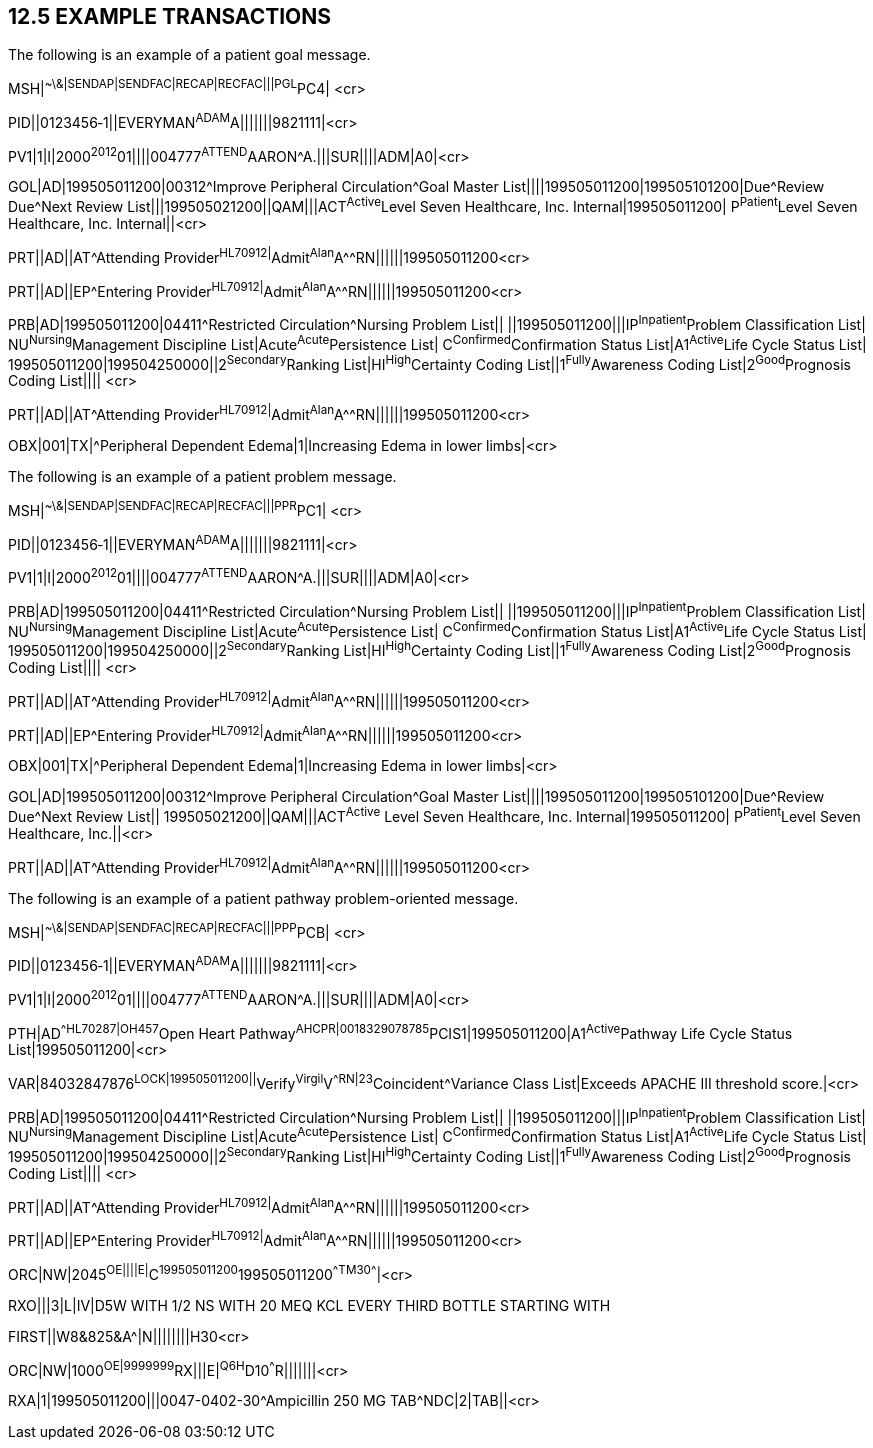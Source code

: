 == 12.5 EXAMPLE TRANSACTIONS

The following is an example of a patient goal message.

MSH|^~\&|SENDAP|SENDFAC|RECAP|RECFAC|||PGL^PC4| <cr>

PID||0123456‑1||EVERYMAN^ADAM^A|||||||9821111|<cr>

PV1|1|I|2000^2012^01||||004777^ATTEND^AARON^A.|||SUR||­||ADM|A0­|<cr>

GOL|AD|199505011200|00312^Improve Peripheral Circulation^Goal Master List||||199505011200|199505101200|Due^Review Due^Next Review List|||199505021200||QAM|||ACT^Active^Level Seven Healthcare, Inc. Internal|199505011200| P^Patient^Level Seven Healthcare, Inc. Internal||<cr>

PRT||AD||AT^Attending Provider^HL70912|^Admit^Alan^A^^RN||||||199505011200<cr>

PRT||AD||EP^Entering Provider^HL70912|^Admit^Alan^A^^RN||||||199505011200<cr>

PRB|AD|199505011200|04411^Restricted Circulation^Nursing Problem List|| ||199505011200|||IP^Inpatient^Problem Classification List| NU^Nursing^Management Discipline List|Acute^Acute^Persistence List| C^Confirmed^Confirmation Status List|A1^Active^Life Cycle Status List| 199505011200|199504250000||2^Secondary^Ranking List|HI^High^Certainty Coding List||1^Fully^Awareness Coding List|2^Good^Prognosis Coding List|||| <cr>

PRT||AD||AT^Attending Provider^HL70912|^Admit^Alan^A^^RN||||||199505011200<cr>

OBX|001|TX|^Peripheral Dependent Edema|1|Increasing Edema in lower limbs|<cr>

The following is an example of a patient problem message.

MSH|^~\&|SENDAP|SENDFAC|RECAP|RECFAC|||PPR^PC1| <cr>

PID||0123456‑1||EVERYMAN^ADAM^A|||||||9821111|<cr>

PV1|1|I|2000^2012^01||||004777^ATTEND^AARON^A.|||SUR||­||ADM|A0­|<cr>

PRB|AD|199505011200|04411^Restricted Circulation^Nursing Problem List|| ||199505011200|||IP^Inpatient^Problem Classification List| NU^Nursing^Management Discipline List|Acute^Acute^Persistence List| C^Confirmed^Confirmation Status List|A1^Active^Life Cycle Status List| 199505011200|199504250000||2^Secondary^Ranking List|HI^High^Certainty Coding List||1^Fully^Awareness Coding List|2^Good^Prognosis Coding List|||| <cr>

PRT||AD||AT^Attending Provider^HL70912|^Admit^Alan^A^^RN||||||199505011200<cr>

PRT||AD||EP^Entering Provider^HL70912|^Admit^Alan^A^^RN||||||199505011200<cr>

OBX|001|TX|^Peripheral Dependent Edema|1|Increasing Edema in lower limbs|<cr>

GOL|AD|199505011200|00312^Improve Peripheral Circulation^Goal Master List||||199505011200|199505101200|Due^Review Due^Next Review List|| 199505021200||QAM|||ACT^Active^ Level Seven Healthcare, Inc. Internal|199505011200| P^Patient^Level Seven Healthcare, Inc.||<cr>

PRT||AD||AT^Attending Provider^HL70912|^Admit^Alan^A^^RN||||||199505011200<cr>

The following is an example of a patient pathway problem-oriented message.

MSH|^~\&|SENDAP|SENDFAC|RECAP|RECFAC|||PPP^PCB| <cr>

PID||0123456‑1||EVERYMAN^ADAM^A|||||||9821111|<cr>

PV1|1|I|2000^2012^01||||004777^ATTEND^AARON^A.|||SUR||­||ADM|A0­|<cr>

PTH|AD^^HL70287|OH457^Open Heart Pathway^AHCPR|0018329078785^PCIS1|199505011200|A1^Active^Pathway Life Cycle Status List|199505011200|<cr>

VAR|84032847876^LOCK|199505011200||^Verify^Virgil^V^^RN|23^Coincident^Variance Class List|Exceeds APACHE III threshold score.|<cr>

PRB|AD|199505011200|04411^Restricted Circulation^Nursing Problem List|| ||199505011200|||IP^Inpatient^Problem Classification List| NU^Nursing^Management Discipline List|Acute^Acute^Persistence List| C^Confirmed^Confirmation Status List|A1^Active^Life Cycle Status List| 199505011200|199504250000||2^Secondary^Ranking List|HI^High^Certainty Coding List||1^Fully^Awareness Coding List|2^Good^Prognosis Coding List|||| <cr>

PRT||AD||AT^Attending Provider^HL70912|^Admit^Alan^A^^RN||||||199505011200<cr>

PRT||AD||EP^Entering Provider^HL70912|^Admit^Alan^A^^RN||||||199505011200<cr>

ORC|NW|2045^OE||||E|^C^199505011200^199505011200^^TM30^^^^|<cr>

RXO|||3|L|IV|D5W WITH 1/2 NS WITH 20 MEQ KCL EVERY THIRD BOTTLE STARTING WITH

FIRST||W8&825&A^|N||||||||H30<cr>

ORC|NW|1000^OE|9999999^RX|||E|^Q6H^D10^^^R|||||||<cr>

RXA|1|199505011200|||0047-0402-30^Ampicillin 250 MG TAB^NDC|2|TAB||<cr>

